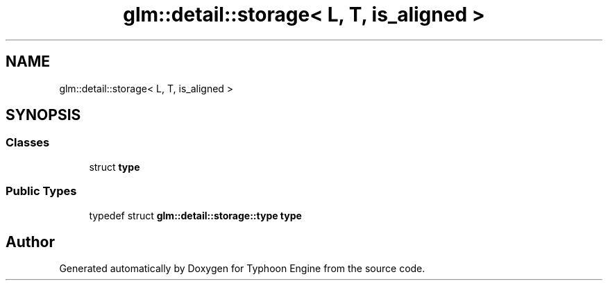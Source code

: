 .TH "glm::detail::storage< L, T, is_aligned >" 3 "Sat Jul 20 2019" "Version 0.1" "Typhoon Engine" \" -*- nroff -*-
.ad l
.nh
.SH NAME
glm::detail::storage< L, T, is_aligned >
.SH SYNOPSIS
.br
.PP
.SS "Classes"

.in +1c
.ti -1c
.RI "struct \fBtype\fP"
.br
.in -1c
.SS "Public Types"

.in +1c
.ti -1c
.RI "typedef struct \fBglm::detail::storage::type\fP \fBtype\fP"
.br
.in -1c

.SH "Author"
.PP 
Generated automatically by Doxygen for Typhoon Engine from the source code\&.
